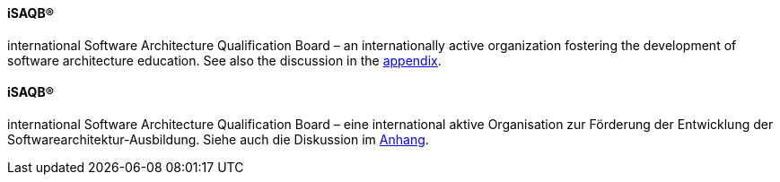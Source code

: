 [#term-isaqb]

// tag::EN[]
==== iSAQB®
international Software Architecture Qualification Board – an internationally active organization fostering the development of software architecture education. See also the discussion in the <<section-about-isaqb,appendix>>.

// end::EN[]

// tag::DE[]
==== iSAQB®

international Software Architecture Qualification Board – eine
international aktive Organisation zur Förderung der Entwicklung der
Softwarearchitektur-Ausbildung. Siehe auch die Diskussion im
<<section-about-isaqb,Anhang>>.

// end::DE[]
